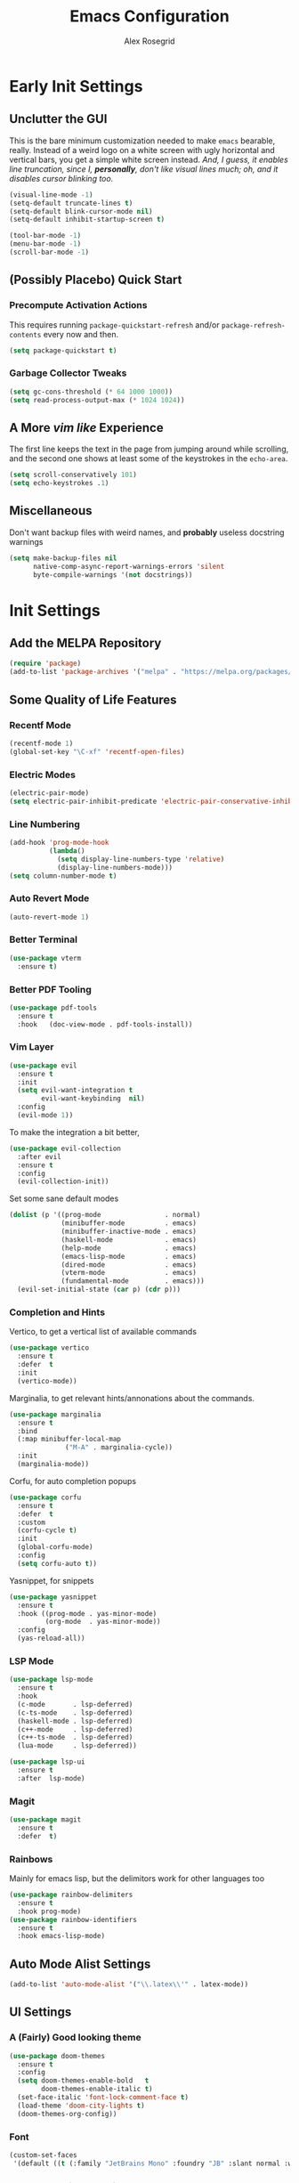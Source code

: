 #+Author: Alex Rosegrid
#+Title: Emacs Configuration
#+Startup: show2levels indent

#+PROPERTY: EMACS_CONFIG_DIR .dotfiles/.emacs.d/

* Early Init Settings
:PROPERTIES:
:header-args:emacs-lisp: :tangle (concat (org-entry-get nil "EMACS_CONFIG_DIR" t) "early-init.el")
:END:

** Unclutter the GUI

This is the bare minimum customization needed to make =emacs= bearable, really. Instead of a weird
logo on a white screen with ugly horizontal and vertical bars, you get a simple white screen
instead.
/And, I guess, it enables line truncation, since I, *personally*, don't like visual lines much; oh,
and it disables cursor blinking too./

#+begin_src emacs-lisp
  (visual-line-mode -1)
  (setq-default truncate-lines t)
  (setq-default blink-cursor-mode nil)
  (setq-default inhibit-startup-screen t)

  (tool-bar-mode -1)
  (menu-bar-mode -1)
  (scroll-bar-mode -1)
#+end_src


** (Possibly Placebo) Quick Start

*** Precompute Activation Actions
This requires running =package-quickstart-refresh= and/or =package-refresh-contents= every now and
then.
#+begin_src emacs-lisp
  (setq package-quickstart t)
#+end_src

*** Garbage Collector Tweaks
#+begin_src emacs-lisp
  (setq gc-cons-threshold (* 64 1000 1000))
  (setq read-process-output-max (* 1024 1024))
#+end_src


** A More /vim like/ Experience

The first line keeps the text in the page from jumping around while scrolling, and the second one
shows at least some of the keystrokes in the ~echo-area~.

#+begin_src emacs-lisp
  (setq scroll-conservatively 101)
  (setq echo-keystrokes .1)
#+end_src


** Miscellaneous

Don't want backup files with weird names, and *probably* useless docstring warnings
#+begin_src emacs-lisp
  (setq make-backup-files nil
        native-comp-async-report-warnings-errors 'silent
        byte-compile-warnings '(not docstrings))
#+end_src


* Init Settings
:PROPERTIES:
:header-args:emacs-lisp: :tangle (concat (org-entry-get nil "EMACS_CONFIG_DIR" t) "init.el")
:END:

** Add the MELPA Repository

#+begin_src emacs-lisp
  (require 'package)
  (add-to-list 'package-archives '("melpa" . "https://melpa.org/packages/") t)
#+end_src


** Some Quality of Life Features

*** Recentf Mode
#+begin_src emacs-lisp
  (recentf-mode 1)
  (global-set-key "\C-xf" 'recentf-open-files)
#+end_src

*** Electric Modes
#+begin_src emacs-lisp
  (electric-pair-mode)
  (setq electric-pair-inhibit-predicate 'electric-pair-conservative-inhibit)
#+end_src

*** Line Numbering
#+begin_src emacs-lisp
  (add-hook 'prog-mode-hook
            (lambda()
              (setq display-line-numbers-type 'relative)
              (display-line-numbers-mode)))
  (setq column-number-mode t)
#+end_src

*** Auto Revert Mode
#+begin_src emacs-lisp
  (auto-revert-mode 1)
#+end_src

*** Better Terminal
#+begin_src emacs-lisp
  (use-package vterm
    :ensure t)
#+end_src

*** Better PDF Tooling
#+begin_src emacs-lisp
  (use-package pdf-tools
    :ensure t
    :hook   (doc-view-mode . pdf-tools-install))
#+end_src

*** Vim Layer
#+begin_src emacs-lisp
  (use-package evil
    :ensure t
    :init
    (setq evil-want-integration t
          evil-want-keybinding  nil)
    :config
    (evil-mode 1))
#+end_src
To make the integration a bit better,
#+begin_src emacs-lisp
  (use-package evil-collection
    :after evil
    :ensure t
    :config
    (evil-collection-init))
#+end_src
Set some sane default modes
#+begin_src emacs-lisp
  (dolist (p '((prog-mode                . normal)
               (minibuffer-mode          . emacs)
               (minibuffer-inactive-mode . emacs)
               (haskell-mode             . emacs)
               (help-mode                . emacs)
               (emacs-lisp-mode          . emacs)
               (dired-mode               . emacs)
               (vterm-mode               . emacs)
               (fundamental-mode         . emacs)))
    (evil-set-initial-state (car p) (cdr p)))
#+end_src

*** Completion and Hints
Vertico, to get a vertical list of available commands
#+begin_src emacs-lisp
  (use-package vertico
    :ensure t
    :defer  t
    :init
    (vertico-mode))
#+end_src
Marginalia, to get relevant hints/annonations about the commands.
#+begin_src emacs-lisp
  (use-package marginalia
    :ensure t
    :bind
    (:map minibuffer-local-map
                ("M-A" . marginalia-cycle))
    :init
    (marginalia-mode))
#+end_src
Corfu, for auto completion popups
#+begin_src emacs-lisp
  (use-package corfu
    :ensure t
    :defer  t
    :custom
    (corfu-cycle t)
    :init
    (global-corfu-mode)
    :config
    (setq corfu-auto t))
#+end_src
Yasnippet, for snippets
#+begin_src emacs-lisp
  (use-package yasnippet
    :ensure t
    :hook ((prog-mode . yas-minor-mode)
           (org-mode  . yas-minor-mode))
    :config
    (yas-reload-all))
#+end_src

*** LSP Mode
#+begin_src emacs-lisp
  (use-package lsp-mode
    :ensure t
    :hook
    (c-mode       . lsp-deferred)
    (c-ts-mode    . lsp-deferred)
    (haskell-mode . lsp-deferred)
    (c++-mode     . lsp-deferred)
    (c++-ts-mode  . lsp-deferred)
    (lua-mode     . lsp-deferred))

  (use-package lsp-ui
    :ensure t
    :after  lsp-mode)
#+end_src
*** Magit
#+begin_src emacs-lisp
    (use-package magit
      :ensure t
      :defer  t)
#+end_src

*** Rainbows
Mainly for emacs lisp, but the delimitors work for other languages too
#+begin_src emacs-lisp
  (use-package rainbow-delimiters
    :ensure t
    :hook prog-mode)
  (use-package rainbow-identifiers
    :ensure t
    :hook emacs-lisp-mode)
#+end_src


** Auto Mode Alist Settings
#+begin_src emacs-lisp
  (add-to-list 'auto-mode-alist '("\\.latex\\'" . latex-mode))
#+end_src


** UI Settings

*** A (Fairly) Good looking theme
#+begin_src emacs-lisp
  (use-package doom-themes
    :ensure t
    :config
    (setq doom-themes-enable-bold   t
          doom-themes-enable-italic t)
    (set-face-italic 'font-lock-comment-face t)
    (load-theme 'doom-city-lights t)
    (doom-themes-org-config))
#+end_src

*** Font
#+begin_src emacs-lisp
  (custom-set-faces
   '(default ((t (:family "JetBrains Mono" :foundry "JB" :slant normal :weight regular :height 143 :width normal)))))
#+end_src

*** A Better Looking Modeline
#+begin_src emacs-lisp
  (use-package doom-modeline
    :ensure t
    :init
    (doom-modeline-mode 1))
  (use-package all-the-icons
    :ensure t
    :after  doom-modeline)
#+end_src


** Org Mode

*** Performance Improvements
Otherwise, at least on my system, entering text in the code blocks is *slow*.
#+begin_src emacs-lisp
  (add-hook 'org-mode-hook
            (lambda() (setq jit-lock-defer-time 0.15)))
#+end_src

*** LaTeX Export Settings
#+begin_src emacs-lisp
  (add-hook 'org-mode-hook
            (lambda()
              (setq org-latex-src-block-backend 'listing
                    org-lagex-listings-options  '(("numbers" "left")
                                                  ("breaklines" "true")
                                                  ("upquote" "true")
                                                  ("autogobble" "true")
                                                  ("showstringspaces" "false")
                                                  ("basicstyle" "\\ttfamily")))))
#+end_src

*** LaTeX Preview Settings
#+begin_src emacs-lisp
  (add-hook 'org-mode-hook
            (lambda()
              (setq org-preview-latex-default-process 'dvipng
                    org-startup-with-latex-preview     t
                    org-format-latex-options           (plist-put org-format-latex-options :scale 2.0))))
#+end_src

*** Org Babel Settings
#+begin_src emacs-lisp
  (add-hook 'org-mode-hook
            (lambda()
              (org-babel-do-load-languages
               'org-babel-load-languages '((emacs-lisp . t)
                                           (C . t)
                                           (shell . t)
                                           (lua . t)))))
#+end_src

*** Appearance
#+begin_src emacs-lisp
  (use-package org-bullets
    :ensure t
    :hook (org-mode . org-bullets-mode))
#+end_src
 #+begin_src emacs-lisp
   (add-hook 'org-mode-hook
             (lambda()
               (setq org-startup-indented  t)))
#+end_src
#+begin_src emacs-lisp
  (use-package olivetti
    :config
    (setq-default olivetti-body-width 120)
    :hook org-mode)
#+end_src

*** Miscellaneous
#+begin_src emacs-lisp
  (add-hook 'org-mode-hook
            (lambda()
              (setq-local electric-pair-inhibit-predicate
                          `(lambda(c)
                             (if (char-equal c ?<) t
                               (,electric-pair-inhibit-predicate c))))))
#+end_src


** Programming

*** Sane Indentation for the C Family
#+begin_src emacs-lisp
  (add-hook 'prog-mode-hook
            (lambda()
              (setq c-indentation-style 'k&r
                    c-basic-offset       4)))
#+end_src

*** Treesitter Settings
#+begin_src emacs-lisp
  (add-hook 'prog-mode-hook
            (lambda()
              (setq treesit-font-lock-level 4
                    c-ts-mode-indent-style 'k&r
                    c-ts-mode-indent-offset 4)))
#+end_src
Treesitter package install sources
#+begin_src emacs-lisp
  (setq treesit-language-source-alist
        '((cpp "https://github.com/tree-sitter/tree-sitter-cpp")
          (c "https://github.com/tree-sitter/tree-sitter-c")
          (bash "https://github.com/tree-sitter/tree-sitter-bash")
          (java "https://github.com/tree-sitter/tree-sitter-java")))
#+end_src
Remap major modes to tree sitter counterparts
#+begin_src emacs-lisp
  (setq major-mode-remap-alist
        '((c-mode    . c-ts-mode)
          (c++-mode  . c++-ts-mode)
          (bash-mode . bash-ts-mode)
          (java-mode . java-ts-mode)))
#+end_src

